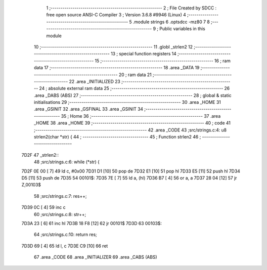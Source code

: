                               1 ;--------------------------------------------------------
                              2 ; File Created by SDCC : free open source ANSI-C Compiler
                              3 ; Version 3.6.8 #9946 (Linux)
                              4 ;--------------------------------------------------------
                              5 	.module strings
                              6 	.optsdcc -mz80
                              7 	
                              8 ;--------------------------------------------------------
                              9 ; Public variables in this module
                             10 ;--------------------------------------------------------
                             11 	.globl _strlen2
                             12 ;--------------------------------------------------------
                             13 ; special function registers
                             14 ;--------------------------------------------------------
                             15 ;--------------------------------------------------------
                             16 ; ram data
                             17 ;--------------------------------------------------------
                             18 	.area _DATA
                             19 ;--------------------------------------------------------
                             20 ; ram data
                             21 ;--------------------------------------------------------
                             22 	.area _INITIALIZED
                             23 ;--------------------------------------------------------
                             24 ; absolute external ram data
                             25 ;--------------------------------------------------------
                             26 	.area _DABS (ABS)
                             27 ;--------------------------------------------------------
                             28 ; global & static initialisations
                             29 ;--------------------------------------------------------
                             30 	.area _HOME
                             31 	.area _GSINIT
                             32 	.area _GSFINAL
                             33 	.area _GSINIT
                             34 ;--------------------------------------------------------
                             35 ; Home
                             36 ;--------------------------------------------------------
                             37 	.area _HOME
                             38 	.area _HOME
                             39 ;--------------------------------------------------------
                             40 ; code
                             41 ;--------------------------------------------------------
                             42 	.area _CODE
                             43 ;src/strings.c:4: u8 strlen2(char *str) {
                             44 ;	---------------------------------
                             45 ; Function strlen2
                             46 ; ---------------------------------
   7D2F                      47 _strlen2::
                             48 ;src/strings.c:6: while (*str) {
   7D2F 0E 00         [ 7]   49 	ld	c, #0x00
   7D31 D1            [10]   50 	pop	de
   7D32 E1            [10]   51 	pop	hl
   7D33 E5            [11]   52 	push	hl
   7D34 D5            [11]   53 	push	de
   7D35                      54 00101$:
   7D35 7E            [ 7]   55 	ld	a, (hl)
   7D36 B7            [ 4]   56 	or	a, a
   7D37 28 04         [12]   57 	jr	Z,00103$
                             58 ;src/strings.c:7: res++;
   7D39 0C            [ 4]   59 	inc	c
                             60 ;src/strings.c:8: str++;
   7D3A 23            [ 6]   61 	inc	hl
   7D3B 18 F8         [12]   62 	jr	00101$
   7D3D                      63 00103$:
                             64 ;src/strings.c:10: return res;
   7D3D 69            [ 4]   65 	ld	l, c
   7D3E C9            [10]   66 	ret
                             67 	.area _CODE
                             68 	.area _INITIALIZER
                             69 	.area _CABS (ABS)
